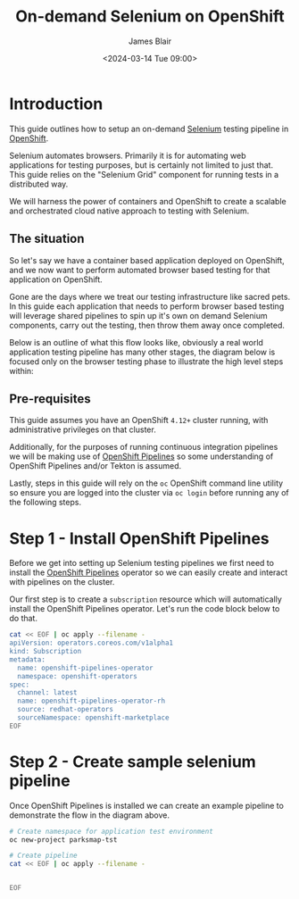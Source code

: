 #+TITLE: On-demand Selenium on OpenShift
#+AUTHOR: James Blair
#+DATE: <2024-03-14 Tue 09:00>

* Introduction

This guide outlines how to setup an on-demand [[https://www.selenium.dev/][Selenium]] testing pipeline in [[https://www.redhat.com/en/technologies/cloud-computing/openshift][OpenShift]].

Selenium automates browsers. Primarily it is for automating web applications for testing purposes, but is certainly not limited to just that. This guide relies on the "Selenium Grid" component for running tests in a distributed way.

We will harness the power of containers and OpenShift to create a scalable and orchestrated cloud native approach to testing with Selenium.


** The situation

So let's say we have a container based application deployed on OpenShift, and we now want to perform automated browser based testing for that application on OpenShift.

Gone are the days where we treat our testing infrastructure like sacred pets. In this guide each application that needs to perform browser based testing will leverage shared pipelines to spin up it's own on demand Selenium components, carry out the testing, then throw them away once completed.

Below is an outline of what this flow looks like, obviously a real world application testing pipeline has many other stages, the diagram below is focused only on the browser testing phase to illustrate the high level steps within:

#+begin_src dot :exports none :results silent
digraph G {
  newrank=true
  rankdir=LR;
  bgcolor="transparent"
  subgraph cluster_0 {
    rank=same;
    style=filled;
    color=lightgrey;
    node [style=filled,color=gray];
    "Deploy Selenium Grid" -> "Deploy Selenium Node Chrome" -> "Execute Tests" -> "Delete Selenium Node Chrome" -> "Delete Selenium Grid" -> "Publish Report";
    label = "Selenium testing stage";
  }

  start -> "Deploy Selenium Grid";

  "Publish Report" -> end;

  start [style=filled, color=green, label="Start application testing pipeline"];
  end [style=filled, color=red, label = "End application testing pipeline"];
}
#+end_src

[[./images/graphviz.png]]


** Pre-requisites

This guide assumes you have an OpenShift ~4.12+~ cluster running, with administrative privileges on that cluster.

Additionally, for the purposes of running continuous integration pipelines we will be making use of [[https://docs.openshift.com/pipelines/1.14/about/about-pipelines.html][OpenShift Pipelines]] so some understanding of OpenShift Pipelines and/or Tekton is assumed.

Lastly, steps in this guide will rely on the ~oc~ OpenShift command line utility so ensure you are logged into the cluster via ~oc login~ before running any of the following steps.


* Step 1 - Install OpenShift Pipelines

Before we get into setting up Selenium testing pipelines we first need to install the [[https://docs.openshift.com/container-platform/4.10/cicd/pipelines/understanding-openshift-pipelines.html][OpenShift Pipelines]] operator so we can easily create and interact with pipelines on the cluster.

Our first step is to create a ~subscription~ resource which will automatically install the OpenShift Pipelines operator. Let's run the code block below to do that.

#+begin_src bash :results output
cat << EOF | oc apply --filename -
apiVersion: operators.coreos.com/v1alpha1
kind: Subscription
metadata:
  name: openshift-pipelines-operator
  namespace: openshift-operators
spec:
  channel: latest
  name: openshift-pipelines-operator-rh
  source: redhat-operators
  sourceNamespace: openshift-marketplace
EOF
#+end_src

#+RESULTS:
: subscription.operators.coreos.com/openshift-pipelines-operator created


* Step 2 - Create sample selenium pipeline

Once OpenShift Pipelines is installed we can create an example pipeline to demonstrate the flow in the diagram above.



#+begin_src bash :results output
# Create namespace for application test environment
oc new-project parksmap-tst

# Create pipeline
cat << EOF | oc apply --filename -


EOF
#+end_src

#+RESULTS:
#+begin_example
Now using project "parksmap-tst" on server "https://api.cluster-272j9.dynamic.redhatworkshops.io:6443".

You can add applications to this project with the 'new-app' command. For example, try:

    oc new-app rails-postgresql-example

to build a new example application in Ruby. Or use kubectl to deploy a simple Kubernetes application:

    kubectl create deployment hello-node --image=k8s.gcr.io/e2e-test-images/agnhost:2.33 -- /agnhost serve-hostname

#+end_example
